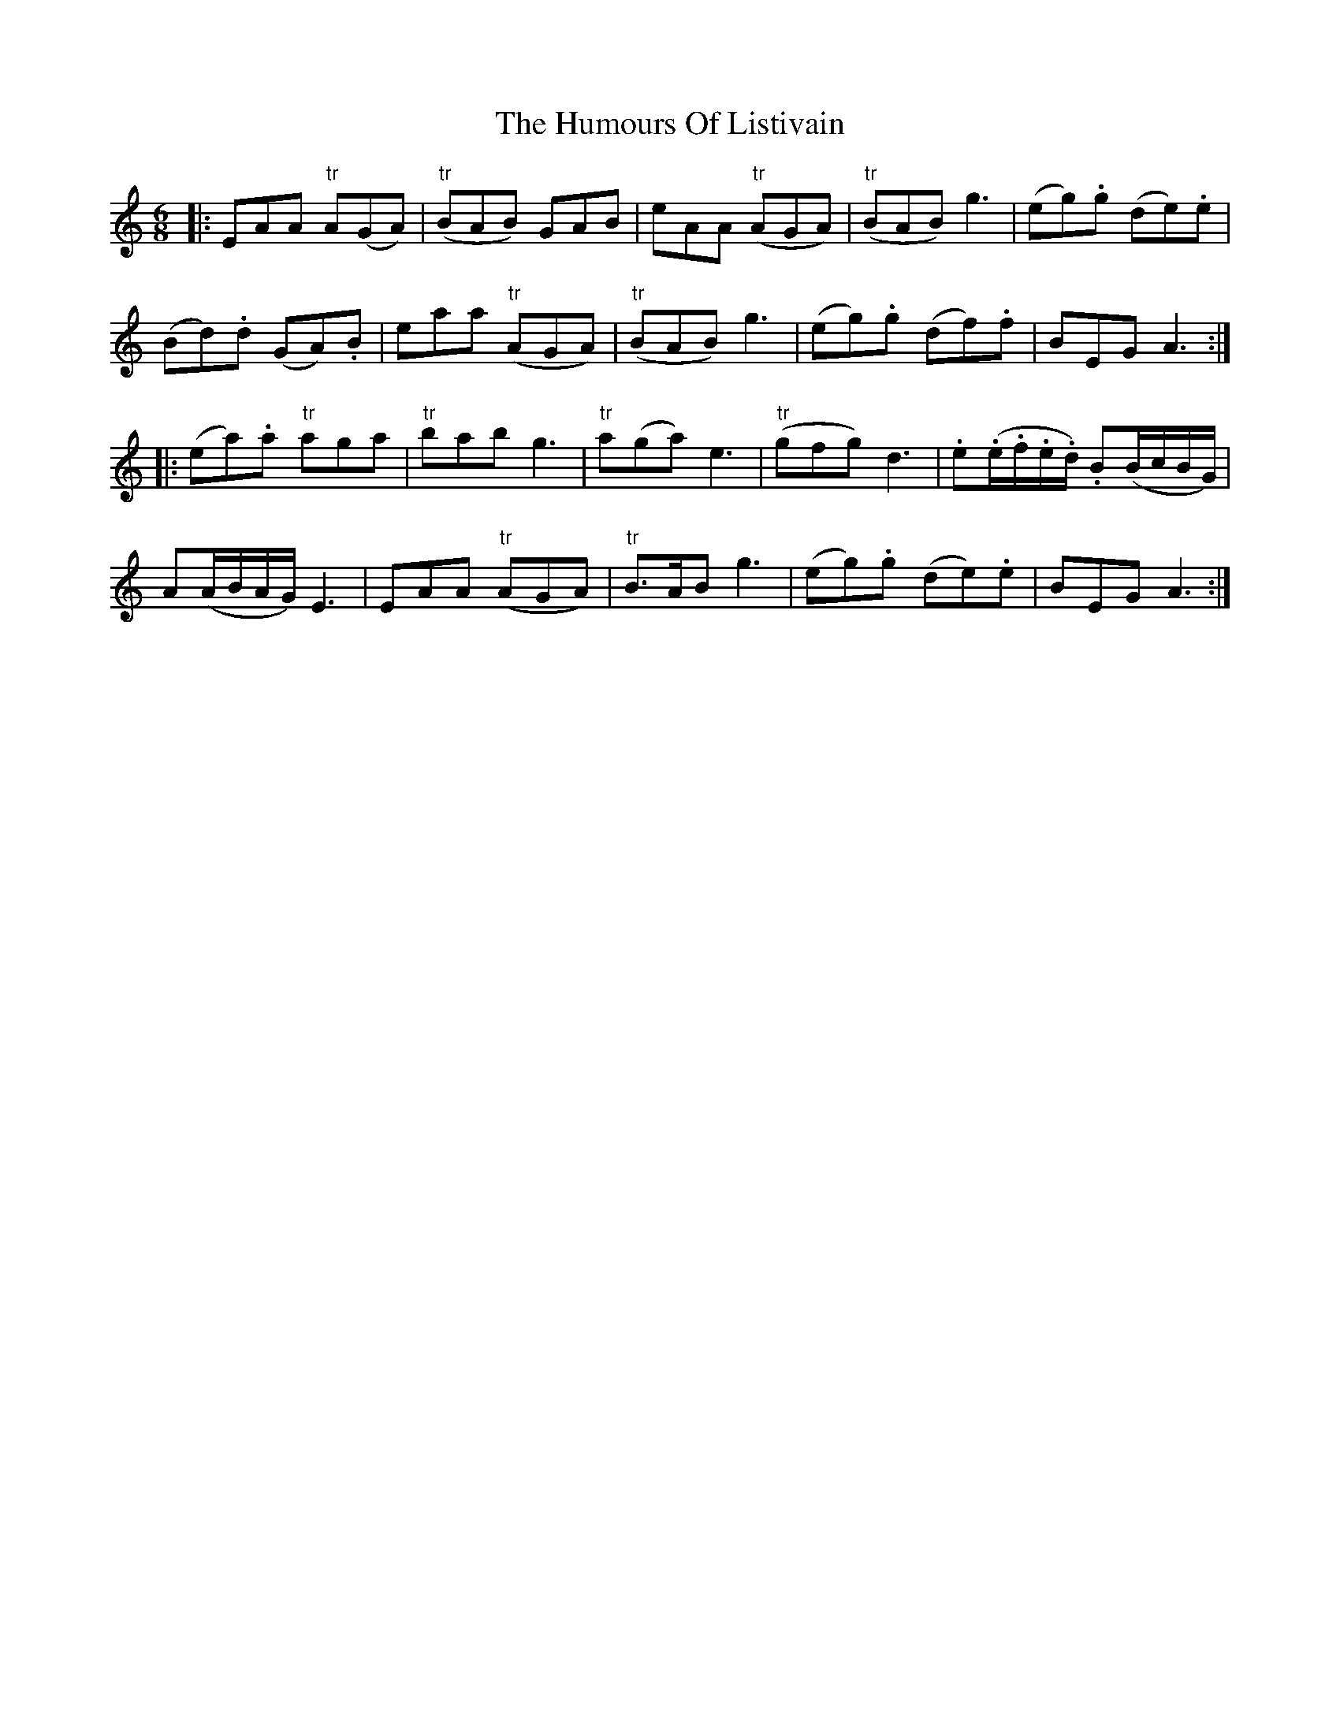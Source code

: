 X: 18255
T: Humours Of Listivain, The
R: jig
M: 6/8
K: Aminor
|:EAA "tr"A(GA)|("tr"BAB) GAB|eAA ("tr"AGA)|("tr"BAB) g3|(eg).g (de).e|
(Bd).d (GA).B|eaa ("tr"AGA)|("tr"BAB) g3|(eg).g (df).f|BEG A3:|
|:(ea).a "tr"aga|"tr"bab g3|"tr"a(ga) e3|("tr"gfg) d3|.e(.e/.f/.e/.d/) .B(B/c/B/G/)|
A(A/B/A/G/) E3|EAA "tr"(AGA)|"tr"B>AB g3|(eg).g (de).e|BEG A3:|


